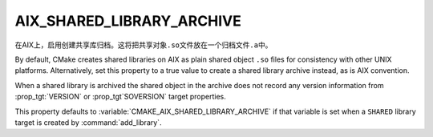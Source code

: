 AIX_SHARED_LIBRARY_ARCHIVE
--------------------------

.. versionadded:: 3.31

在AIX上，启用创建共享库归档。这将把共享对象\ ``.so``\ 文件放在一个归档文件\ ``.a``\ 中。

By default, CMake creates shared libraries on AIX as plain
shared object ``.so`` files for consistency with other UNIX platforms.
Alternatively, set this property to a true value to create a shared
library archive instead, as is AIX convention.

When a shared library is archived the shared object in the archive
does not record any version information from :prop_tgt:`VERSION` or
:prop_tgt`SOVERSION` target properties.

This property defaults to :variable:`CMAKE_AIX_SHARED_LIBRARY_ARCHIVE`
if that variable is set when a ``SHARED`` library target is created
by :command:`add_library`.
